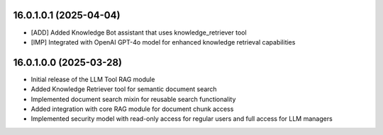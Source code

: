 16.0.1.0.1 (2025-04-04)
------------------------

* [ADD] Added Knowledge Bot assistant that uses knowledge_retriever tool
* [IMP] Integrated with OpenAI GPT-4o model for enhanced knowledge retrieval capabilities

16.0.1.0.0 (2025-03-28)
------------------------

* Initial release of the LLM Tool RAG module
* Added Knowledge Retriever tool for semantic document search
* Implemented document search mixin for reusable search functionality
* Added integration with core RAG module for document chunk access
* Implemented security model with read-only access for regular users and full access for LLM managers
